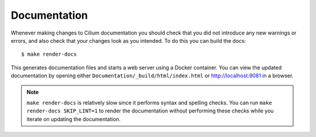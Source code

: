 .. only:: not (epub or latex or html)
  
    WARNING: You are looking at unreleased Cilium documentation.
    Please use the official rendered version released here:
    https://docs.cilium.io

Documentation
=============

Whenever making changes to Cilium documentation you should check that you did not introduce any new warnings or errors, and also check that your changes look as you intended.  To do this you can build the docs:

::

    $ make render-docs

This generates documentation files and starts a web server using a Docker container. You can
view the updated documentation by opening either ``Documentation/_build/html/index.html`` or
http://localhost:9081 in a browser.

.. note:: ``make render-docs`` is relatively slow since it performs syntax and spelling checks.
          You can run ``make render-docs SKIP_LINT=1`` to render the documentation without performing
          these checks while you iterate on updating the documentation.
